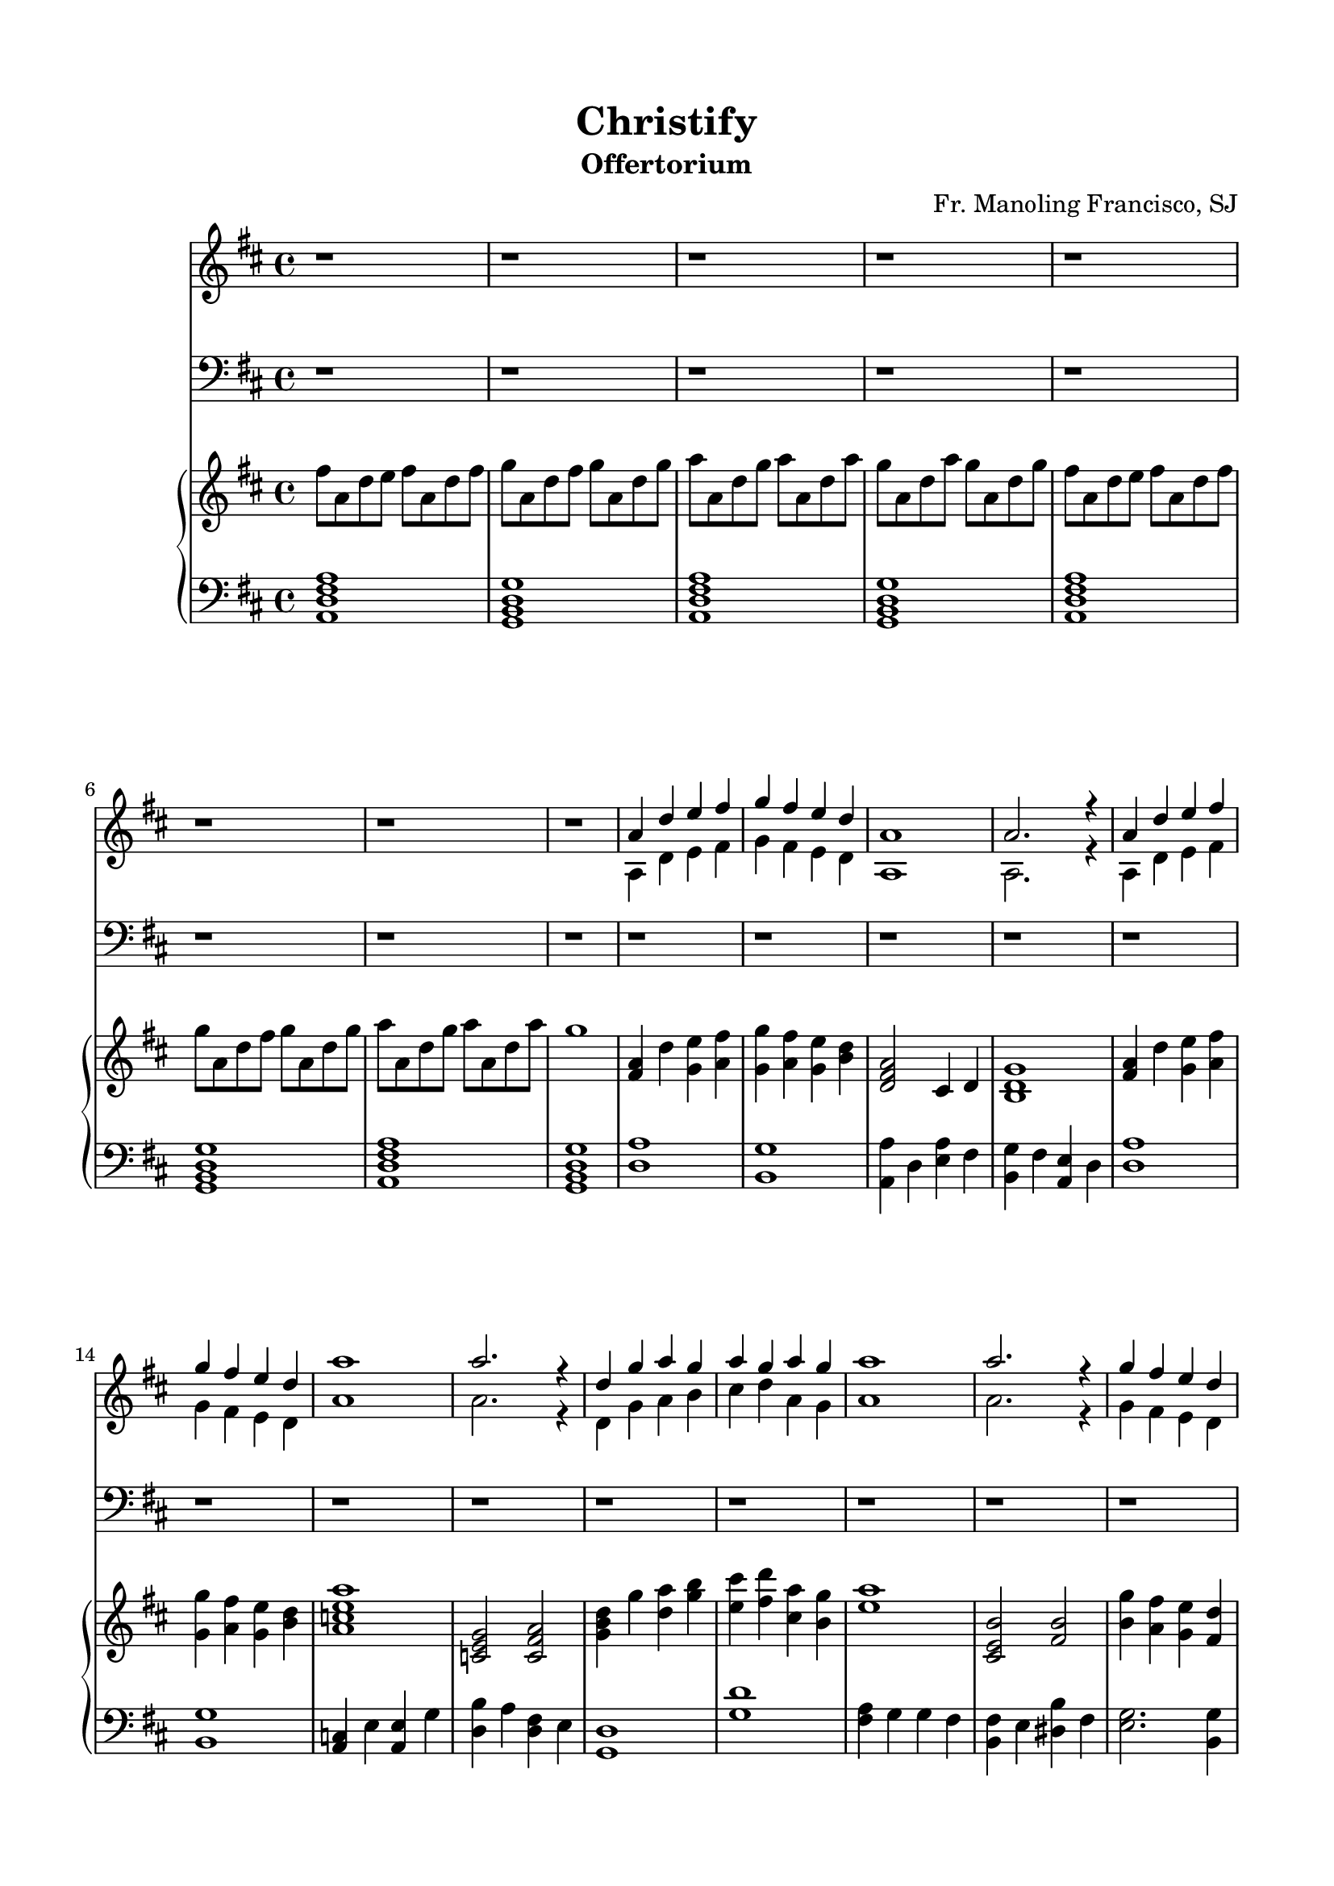 % Automatically generated from a musicxml file.
\version "2.22.1"

#(set-global-staff-size 19.845)



#(set! paper-alist 
(cons '("new_size" . (cons (* 210 mm) (* 297 mm))) paper-alist))
\paper {
    #(set-paper-size "new_size")
    top-margin = 15\mm
    bottom-margin = 15\mm
    left-margin = 15\mm
    right-margin = 15\mm
    ragged-last-bottom = ##f
}

\header {
    composer = "Fr. Manoling Francisco, SJ"
    lyricist = "Palan Reyes"
    subtitle = "Offertorium"
    title = "Christify"
}

part-Pone-one = {
    \key d \major
    \time 4/4
    \clef treble
    r1 |
    r1 |
    r1 |
    r1 |
    r1 |
% 5
    r1 |
    r1 |
    r1 |
    <<
        \context Voice = "voiceone" { \voiceOne 
            a'4 d''4 e''4 fis''4 |
            g''4 fis''4 e''4 d''4 |
        % 10
            a'1 |
            a'2. r4 |
            a'4 d''4 e''4 fis''4 |
            g''4 fis''4 e''4 d''4 |
            a''1 |
        % 15
            a''2. r4 |
            d''4 g''4 a''4 g''4 |
            a''4 g''4 a''4 g''4 |
            a''1 |
            a''2. r4 |
        % 20
            g''4 fis''4 e''4 d''4 |
            d''4 cis''4 b'4 cis''4 |
            d''1 |
            d''2. r4 |
        }
        \context Voice = "voicetwo" { \voiceTwo 
            a4 d'4 e'4 fis'4 |
            g'4 fis'4 e'4 d'4 |
        % 10
            a1 |
            a2. r4 |
            a4 d'4 e'4 fis'4 |
            g'4 fis'4 e'4 d'4 |
            a'1 |
        % 15
            a'2. r4 |
            d'4 g'4 a'4 b'4 |
            cis''4 d''4 a'4 g'4 |
            a'1 |
            a'2. r4 |
        % 20
            g'4 fis'4 e'4 d'4 |
            d'4 cis'4 b4 cis'4 |
            d'1 |
            d'2. r4 |
        }
    >>
    r1 |
% 25
    r1 |
    r1 |
    r1 |
    r1 |
    r1 |
% 30
    r1 |
    r1 |
    r1 |
    r1 |
    r1 |
% 35
    r1 |
    r1 |
    r1 |
    r1 |
    r1 |
% 40
    <<
        \context Voice = "voiceone" { \voiceOne 
            a'4 d''4 e''4 fis''4 |
            g''4 fis''4 e''4 d''4 |
            a'1 |
            a'2. r4 |
            a'4 d''4 e''4 fis''4 |
        % 45
            g''4 fis''4 e''4 d''4 |
            a''1 |
            a''2. r4 |
            d''4 g''4 a''4 g''4 |
            a''4 g''4 a''4 g''4 |
        % 50
            a''1 |
            a''2. r4 |
            g''4 fis''4 e''4 d''4 |
            d''4 cis''4 b'4 cis''4 |
            d''1 |
        % 55
            d''2. r4 |
            r1 |
            r1 |
            a'4 d''4 e''4 fis''4 |
            g''4 fis''4 e''4 d''4 |
        % 60
            a'1 |
            a'2. r4 |
            c''4 e''4 e''4 g''4 |
            g''4 fis''4 fis''4 e''4 |
            d''1 |
        % 65
            r1 |
            a'4 g'4 g'4 fis'4 |
            fis'4 e'4 dis'4 fis'4 |
            g'2. g'4 |
            a'4 a'4 a'4 g'4 |
        % 70
            a'1 |
            a'2. r4 |
        }
        \context Voice = "voicetwo" { \voiceTwo 
            a4 d'4 e'4 fis'4 |
            g'4 fis'4 e'4 d'4 |
            a1 |
            a2. r4 |
            a4 d'4 e'4 fis'4 |
        % 45
            g'4 fis'4 e'4 d'4 |
            a'1 |
            a'2. r4 |
            d'4 g'4 a'4 b'4 |
            cis''4 d''4 a'4 g'4 |
        % 50
            a'1 |
            a'2. r4 |
            g'4 fis'4 e'4 d'4 |
            d'4 cis'4 b4 cis'4 |
            d'1 |
        % 55
            d'2. r4 |
            a4 d'4 e'4 fis'4 |
            g'4 fis'4 e'4 d'4 |
            a1 |
            a2. r4 |
        % 60
            a4 d'4 e'4 fis'4 |
            g'4 fis'4 e'4 d'4 |
            a'1 |
            a'2. r4 |
            d'4 g'4 a'4 b'4 |
        % 65
            cis''4 d''4 a'4 g'4 |
            a'1 |
            a'2. r4 |
            g'4 fis'4 e'4 d'4 |
            d'4 cis'4 b4 cis'4 |
        % 70
            d'1 |
            d'2. r4 |
        }
    >>
    r1 |
}

part-Ptwo-one = {
    \key d \major
    \time 4/4
    \clef bass
    r1 |
    r1 |
    r1 |
    r1 |
    r1 |
% 5
    r1 |
    r1 |
    r1 |
    r1 |
    r1 |
% 10
    r1 |
    r1 |
    r1 |
    r1 |
    r1 |
% 15
    r1 |
    r1 |
    r1 |
    r1 |
    r1 |
% 20
    r1 |
    r1 |
    r1 |
    r1 |
    <<
        \context Voice = "voiceone" { \voiceOne 
            a4 d'4 e'4 fis'4 |
        % 25
            g'4 fis'4 e'4 d'4 |
            a1 |
            a2. r4 |
            a4 d'4 e'4 fis'4 |
            g'4 fis'4 e'4 d'4 |
        % 30
            e'1 |
            e'2. r4 |
            d'4 b4 cis'4 d'4 |
            e'4 fis'4 cis'4 b4 |
            cis'1 |
        % 35
            cis'2. r4 |
            g'4 fis'4 e'4 d'4 |
            d'4 cis'4 b4 cis'4 |
            d'1 |
            d'2. r4 |
        % 40
        }
        \context Voice = "voicetwo" { \voiceTwo 
            a,4 d4 e4 fis4 |
        % 25
            g4 fis4 e4 d4 |
            a,1 |
            a,2. r4 |
            a,4 d4 e4 fis4 |
            g4 fis4 e4 d4 |
        % 30
            a1 |
            a2. r4 |
            d4 g4 a4 b4 |
            cis'4 d'4 a4 g4 |
            a1 |
        % 35
            a2. r4 |
            g4 fis4 e4 d4 |
            d4 cis4 b,4 cis4 |
            d1 |
            d2. r4 |
        % 40
        }
    >>
    r1 |
    r1 |
    <<
        \context Voice = "voiceone" { \voiceOne 
            a4 d'4 e'4 fis'4 |
            g'4 fis'4 e'4 d'4 |
            a1 |
        % 45
            a2. r4 |
            c'4 e'4 e'4 g'4 |
            g'4 fis'4 fis'4 e'4 |
            d'1 |
        }
        \context Voice = "voicetwo" { \voiceTwo 
            a,4 d4 e4 fis4 |
            g4 fis4 e4 d4 |
            a,1 |
        % 45
            a,2. r4 |
            c4 e4 e4 g4 |
            b4 a4 fis4 e4 |
            d1 |
        }
    >>
    r1 |
% 50
    <<
        \context Voice = "voiceone" { \voiceOne 
            a4 g4 g4 fis4 |
            fis4 e4 dis4 fis4 |
            g2. g4 |
            a4 a4 a4 g4 |
            a1 |
        % 55
            a2. r4 |
            r1 |
            r1 |
            a4 d'4 e'4 fis'4 |
            g'4 fis'4 e'4 d'4 |
        % 60
            a1 |
            a2. r4 |
            c'4 e'4 e'4 g'4 |
            g'4 fis'4 fis'4 e'4 |
            d'1 |
        % 65
            r1 |
            a4 g4 g4 fis4 |
            fis4 e4 dis4 fis4 |
            g2. g4 |
            a4 a4 a4 g4 |
        % 70
            a1 |
            a2. r4 |
        }
        \context Voice = "voicetwo" { \voiceTwo 
            a,4 g,4 g,4 fis,4 |
            fis,4 a,4 b,4 a,4 |
            g,2. g,4 |
            a,4 a,4 a,4 g,4 |
            a,1 |
        % 55
            a,2. r4 |
            a,4 d4 e4 fis4 |
            g4 fis4 e4 d4 |
            a,1 |
            a,2. r4 |
        % 60
            a,4 d4 e4 fis4 |
            g4 fis4 e4 d4 |
            a1 |
            a2. r4 |
            d4 g4 a4 b4 |
        % 65
            cis'4 d'4 a4 g4 |
            a1 |
            a2. r4 |
            g4 fis4 e4 d4 |
            d4 cis4 b,4 cis4 |
        % 70
            d1 |
            d2. r4 |
        }
    >>
    r1 |
}

part-Pthree-one = {
    \key d \major
    \time 4/4
    \clef treble
    fis''8 a'8 d''8 e''8 fis''8 a'8 d''8 fis''8 |
    g''8 a'8 d''8 fis''8 g''8 a'8 d''8 g''8 |
    a''8 a'8 d''8 g''8 a''8 a'8 d''8 a''8 |
    g''8 a'8 d''8 a''8 g''8 a'8 d''8 g''8 |
    fis''8 a'8 d''8 e''8 fis''8 a'8 d''8 fis''8 |
% 5
    g''8 a'8 d''8 fis''8 g''8 a'8 d''8 g''8 |
    a''8 a'8 d''8 g''8 a''8 a'8 d''8 a''8 |
    g''1 |
    <fis' a' >4 d''4 <g' e'' >4 <a' fis'' >4 |
    <g' g'' >4 <a' fis'' >4 <g' e'' >4 <b' d'' >4 |
% 10
    <d' fis' a' >2 cis'4 d'4 |
    <b d' g' >1 |
    <fis' a' >4 d''4 <g' e'' >4 <a' fis'' >4 |
    <g' g'' >4 <a' fis'' >4 <g' e'' >4 <b' d'' >4 |
    <a' c'' e'' a'' >1 |
% 15
    <c' e' g' >2 <c' fis' a' >2 |
    <g' b' d'' >4 g''4 <d'' a'' >4 <g'' b'' >4 |
    <e'' cis''' >4 <fis'' d''' >4 <cis'' a'' >4 <b' g'' >4 |
    <e'' a'' >1 |
    <cis' e' b' >2 <fis' b' >2 |
% 20
    <b' g'' >4 <a' fis'' >4 <g' e'' >4 <fis' d'' >4 |
    <fis' d'' >4 <e' cis'' >4 <d' b' >4 <e' cis'' >4 |
    <fis' d'' >4 a'4 <a' d'' >4 <cis'' e'' >4 |
    <d'' fis'' >1 |
    <d'' a'' >1 |
% 25
    <b' g'' >1 |
    <a' a'' >4 d''4 <e'' a'' >4 fis''4 |
    <b' g'' >4 fis''4 <a' e'' >4 d''4 |
    <d'' a'' >1 |
    <b' g'' >1 |
% 30
    <a' c'' >4 e''4 <a' e'' >4 g''4 |
    <d'' b'' >4 a''4 <d'' fis'' >4 e''4 |
    <g' d'' >1 |
    <g'' d''' >1 |
    <fis'' a'' >4 g''4 g''4 fis''4 |
% 35
    <b' fis'' >4 e''4 <dis'' b'' >4 fis''4 |
    <e'' g'' >2. <b' g'' >4 |
    <a' g'' >1 |
    a''1 |
    <a' a'' >4 g''4 fis''4 e''4 |
% 40
    <fis' a' d'' >4 d''4 <g' e'' >4 <a' fis'' >4 |
    <g' g'' >4 <a' fis'' >4 <g' e'' >4 <b' d'' >4 |
    <d' fis' a' >2 cis'4 d'4 |
    <b d' g' >1 |
    <fis' a' >4 d''4 <g' e'' >4 <a' fis'' >4 |
% 45
    <g' g'' >4 <a' fis'' >4 <g' e'' >4 <b' d'' >4 |
    <a' c'' e'' a'' >1 |
    <c' e' g' >2 <c' fis' a' >2 |
    <g' b' d'' >4 g''4 <d'' a'' >4 <g'' b'' >4 |
    <e'' cis''' >4 <fis'' d''' >4 <cis'' a'' >4 <b' g'' >4 |
% 50
    <e'' a'' >1 |
    <cis' e' b' >2 <fis' b' >2 |
    <b' g'' >4 <a' fis'' >4 <g' e'' >4 <fis' d'' >4 |
    <fis' d'' >4 <e' cis'' >4 <d' b' >4 <e' cis'' >4 |
    <fis' d'' >4 a'4 <a' d'' >4 <cis'' e'' >4 |
% 55
    <d'' fis'' >1 |
    <d'' a'' >1 |
    <b' g'' >1 |
    <a' a'' >4 d''4 <e'' a'' >4 fis''4 |
    <b' g'' >4 fis''4 <a' e'' >4 d''4 |
% 60
    <d'' a'' >1 |
    <b' g'' >1 |
    <a' c'' >4 e''4 <a' e'' >4 g''4 |
    <d'' b'' >4 a''4 <d'' fis'' >4 e''4 |
    <g' d'' >1 |
% 65
    <g'' d''' >1 |
    <fis'' a'' >4 g''4 g''4 fis''4 |
    <b' fis'' >4 e''4 <dis'' b'' >4 fis''4 |
    <e'' g'' >2. <b' g'' >4 |
    <a' g'' >1 |
% 70
    a''1 |
    <a' a'' >4 <g' g'' >4 <fis' fis'' >4 <e' e'' >4 |
    <fis' d'' a'' >1 |
}

part-Pthree-two = {
    \key d \major
    \time 4/4
    \clef bass
    <a, d fis a >1 |
    <g, b, d g >1 |
    <a, d fis a >1 |
    <g, b, d g >1 |
    <a, d fis a >1 |
% 5
    <g, b, d g >1 |
    <a, d fis a >1 |
    <g, b, d g >1 |
    <d a >1 |
    <b, g >1 |
% 10
    <a, a >4 d4 <e a >4 fis4 |
    <b, g >4 fis4 <a, e >4 d4 |
    <d a >1 |
    <b, g >1 |
    <a, c >4 e4 <a, e >4 g4 |
% 15
    <d b >4 a4 <d fis >4 e4 |
    <g, d >1 |
    <g d' >1 |
    <fis a >4 g4 g4 fis4 |
    <b, fis >4 e4 <dis b >4 fis4 |
% 20
    <e g >2. <b, g >4 |
    <a, g >1 |
    <a, a >1 |
    <a, a >4 g,4 fis,4 e,4 |
    <fis, a, >4 d4 <g, e >4 <a, fis >4 |
% 25
    <g, g >4 <a, fis >4 <g, e >4 <b, d >4 |
    <d, fis, a, >2 cis,4 d,4 |
    <b,, d, g, >1 |
    <fis, a, >4 d4 <g, e >4 <a, fis >4 |
    <g, g >4 <a, fis >4 <g, e >4 <b, d >4 |
% 30
    <a, c e a >1 |
    <c, e, g, >2 <c, fis, a, >2 |
    <g, b, d >4 g4 <d a >4 <g b >4 |
    <e cis' >4 <fis d' >4 <cis a >4 <b, g >4 |
    <e a >1 |
% 35
    <cis, e, b, >2 <fis, b, >2 |
    <b, g >4 <a, fis >4 <g, e >4 <fis, d >4 |
    <fis, d >4 <e, cis >4 <d, b, >4 <e, cis >4 |
    <fis, d >4 a,4 <a, d >4 <cis e >4 |
    <d fis >1 |
% 40
    <d a >1 |
    <b, g >1 |
    <a, a >4 d4 <e a >4 fis4 |
    <b, g >4 fis4 <a, e >4 d4 |
    <d a >1 |
% 45
    <b, g >1 |
    <a, c >4 e4 <a, e >4 g4 |
    <d b >4 a4 <d fis >4 e4 |
    <g, d >1 |
    <g d' >1 |
% 50
    <fis a >4 g4 g4 fis4 |
    <b, fis >4 e4 <dis b >4 fis4 |
    <e g >2. <b, g >4 |
    <a, g >1 |
    <a, a >1 |
% 55
    <a, a >4 g,4 fis,4 e,4 |
    <fis, a, >4 d4 <g, e >4 <a, fis >4 |
    <g, g >4 <a, fis >4 <g, e >4 <b, d >4 |
    <d, fis, a, >2 cis,4 d,4 |
    <b,, d, g, >1 |
% 60
    <fis, a, >4 d4 <g, e >4 <a, fis >4 |
    <g, g >4 <a, fis >4 <g, e >4 <b, d >4 |
    <a, c e a >1 |
    <c, e, g, >2 <c, fis, a, >2 |
    <g, b, d >4 g4 <d a >4 <g b >4 |
% 65
    <e cis' >4 <fis d' >4 <cis a >4 <b, g >4 |
    <e a >1 |
    <cis, e, b, >2 <fis, b, >2 |
    <b, g >4 <a, fis >4 <g, e >4 <fis, d >4 |
    <fis, d >4 <e, cis >4 <d, b, >4 <e, cis >4 |
% 70
    <fis, d >4 a,4 <a, d >4 <cis e >4 |
    <d fis >1 |
    <d, a, d >1 |
}

\score {
    <<
        \new Staff \part-Pone-one
        \new Staff \part-Ptwo-one
        \new GrandStaff <<
            \new Staff \part-Pthree-one
            \new Staff \part-Pthree-two
        >>
    >>
}
